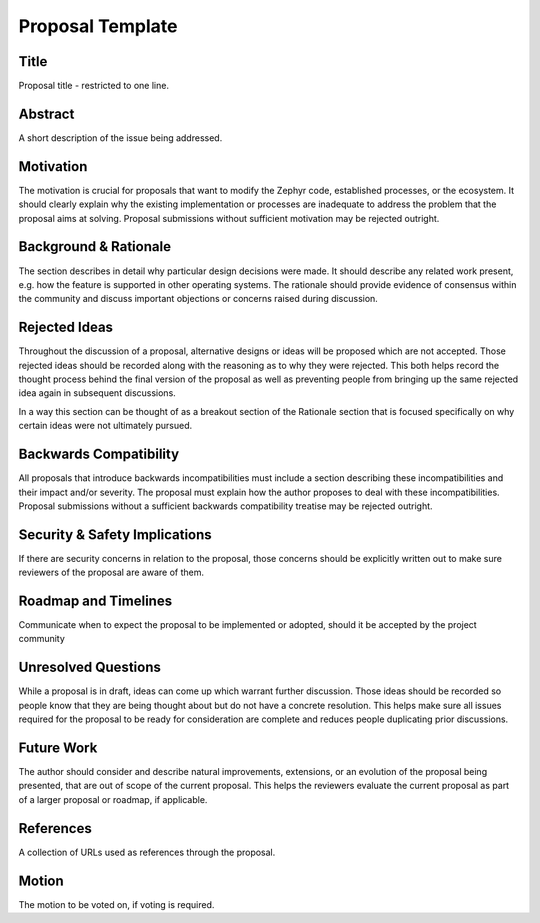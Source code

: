 .. _proposal_template:

Proposal Template
#################


Title
*****

Proposal title - restricted to one line.


Abstract
********
A short description of the issue being addressed.

Motivation
**********

The motivation is crucial for proposals that want to modify the Zephyr code,
established processes, or the ecosystem. It should clearly explain why the
existing implementation or processes are inadequate to address the problem
that the proposal aims at solving. Proposal submissions without sufficient
motivation may be rejected outright.

Background & Rationale
**********************

The section describes in detail why particular design decisions were made.
It should describe any related work present, e.g. how the feature is supported
in other operating systems. The rationale should provide evidence of consensus
within the community and discuss important objections or concerns raised during
discussion.

Rejected Ideas
**************

Throughout the discussion of a proposal, alternative designs or ideas will be
proposed which are not accepted. Those rejected ideas should be recorded along
with the reasoning as to why they were rejected. This both helps record the
thought process behind the final version of the proposal as well as preventing
people from bringing up the same rejected idea again in subsequent discussions.

In a way this section can be thought of as a breakout section of the Rationale
section that is focused specifically on why certain ideas were not ultimately
pursued.

Backwards Compatibility
***********************

All proposals that introduce backwards incompatibilities must include a section
describing these incompatibilities and their impact and/or severity. The proposal
must explain how the author proposes to deal with these incompatibilities.
Proposal submissions without a sufficient backwards compatibility treatise may be
rejected outright.

Security & Safety Implications
******************************

If there are security concerns in relation to the proposal,
those concerns should be explicitly written out to make sure
reviewers of the proposal are aware of them.

Roadmap and Timelines
*********************

Communicate when to expect the proposal to be implemented or adopted,
should it be accepted by the project community

Unresolved Questions
********************

While a proposal is in draft, ideas can come up which warrant further discussion.
Those ideas should be recorded so people know that they are being thought about
but do not have a concrete resolution. This helps make sure all issues required
for the proposal to be ready for consideration are complete and reduces people
duplicating prior discussions.

Future Work
***********

The author should consider and describe natural improvements, extensions,
or an evolution of the proposal being presented, that are out of scope of
the current proposal. This helps the reviewers evaluate the current proposal
as part of a larger proposal or roadmap, if applicable.

References
**********

A collection of URLs used as references through the proposal.

Motion
******

The motion to be voted on, if voting is required.
